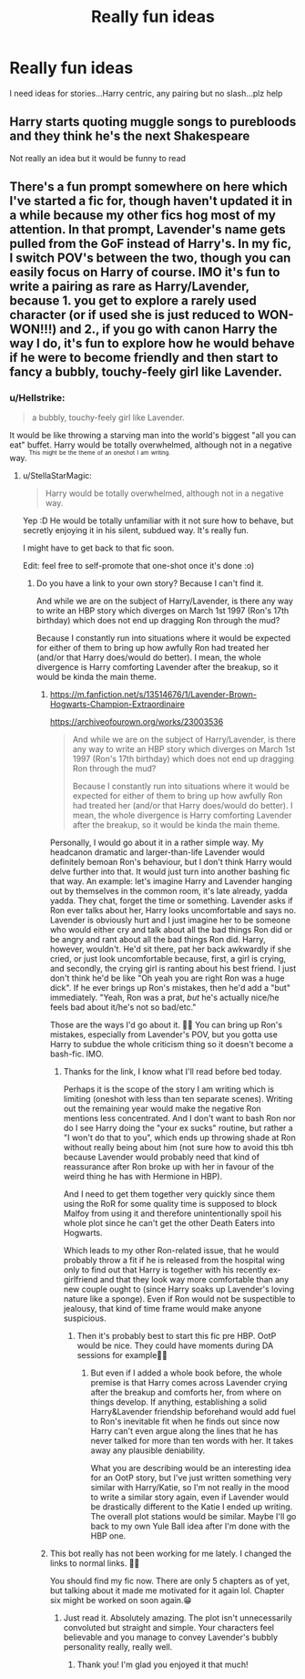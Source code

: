 #+TITLE: Really fun ideas

* Really fun ideas
:PROPERTIES:
:Author: MrMagmaplayz
:Score: 1
:DateUnix: 1599998746.0
:DateShort: 2020-Sep-13
:FlairText: Discussion
:END:
I need ideas for stories...Harry centric, any pairing but no slash...plz help


** Harry starts quoting muggle songs to purebloods and they think he's the next Shakespeare

Not really an idea but it would be funny to read
:PROPERTIES:
:Author: bignigb
:Score: 4
:DateUnix: 1599999371.0
:DateShort: 2020-Sep-13
:END:


** There's a fun prompt somewhere on here which I've started a fic for, though haven't updated it in a while because my other fics hog most of my attention. In that prompt, Lavender's name gets pulled from the GoF instead of Harry's. In my fic, I switch POV's between the two, though you can easily focus on Harry of course. IMO it's fun to write a pairing as rare as Harry/Lavender, because 1. you get to explore a rarely used character (or if used she is just reduced to *WON-WON!!!*) and 2., if you go with canon Harry the way I do, it's fun to explore how he would behave if he were to become friendly and then start to fancy a bubbly, touchy-feely girl like Lavender.
:PROPERTIES:
:Author: StellaStarMagic
:Score: 2
:DateUnix: 1600007391.0
:DateShort: 2020-Sep-13
:END:

*** u/Hellstrike:
#+begin_quote
  a bubbly, touchy-feely girl like Lavender.
#+end_quote

It would be like throwing a starving man into the world's biggest "all you can eat" buffet. Harry would be totally overwhelmed, although not in a negative way. ^{^{This}} ^{^{might}} ^{^{be}} ^{^{the}} ^{^{theme}} ^{^{of}} ^{^{an}} ^{^{oneshot}} ^{^{I}} ^{^{am}} ^{^{writing.}}
:PROPERTIES:
:Author: Hellstrike
:Score: 3
:DateUnix: 1600008461.0
:DateShort: 2020-Sep-13
:END:

**** u/StellaStarMagic:
#+begin_quote
  Harry would be totally overwhelmed, although not in a negative way.
#+end_quote

Yep :D He would be totally unfamiliar with it not sure how to behave, but secretly enjoying it in his silent, subdued way. It's really fun.

I might have to get back to that fic soon.

Edit: feel free to self-promote that one-shot once it's done :o)
:PROPERTIES:
:Author: StellaStarMagic
:Score: 2
:DateUnix: 1600022490.0
:DateShort: 2020-Sep-13
:END:

***** Do you have a link to your own story? Because I can't find it.

And while we are on the subject of Harry/Lavender, is there any way to write an HBP story which diverges on March 1st 1997 (Ron's 17th birthday) which does not end up dragging Ron through the mud?

Because I constantly run into situations where it would be expected for either of them to bring up how awfully Ron had treated her (and/or that Harry does/would do better). I mean, the whole divergence is Harry comforting Lavender after the breakup, so it would be kinda the main theme.
:PROPERTIES:
:Author: Hellstrike
:Score: 2
:DateUnix: 1600029832.0
:DateShort: 2020-Sep-14
:END:

****** [[https://m.fanfiction.net/s/13514676/1/Lavender-Brown-Hogwarts-Champion-Extraordinaire]]

[[https://archiveofourown.org/works/23003536]]

#+begin_quote
  And while we are on the subject of Harry/Lavender, is there any way to write an HBP story which diverges on March 1st 1997 (Ron's 17th birthday) which does not end up dragging Ron through the mud?

  Because I constantly run into situations where it would be expected for either of them to bring up how awfully Ron had treated her (and/or that Harry does/would do better). I mean, the whole divergence is Harry comforting Lavender after the breakup, so it would be kinda the main theme.
#+end_quote

Personally, I would go about it in a rather simple way. My headcanon dramatic and larger-than-life Lavender would definitely bemoan Ron's behaviour, but I don't think Harry would delve further into that. It would just turn into another bashing fic that way. An example: let's imagine Harry and Lavender hanging out by themselves in the common room, it's late already, yadda yadda. They chat, forget the time or something. Lavender asks if Ron ever talks about her, Harry looks uncomfortable and says no. Lavender is obviously hurt and I just imagine her to be someone who would either cry and talk about all the bad things Ron did or be angry and rant about all the bad things Ron did. Harry, however, wouldn't. He'd sit there, pat her back awkwardly if she cried, or just look uncomfortable because, first, a girl is crying, and secondly, the crying girl is ranting about his best friend. I just don't think he'd be like "Oh yeah you are right Ron was a huge dick". If he ever brings up Ron's mistakes, then he'd add a "but" immediately. "Yeah, Ron was a prat, /but/ he's actually nice/he feels bad about it/he's not so bad/etc."

Those are the ways I'd go about it. 💁‍♀️ You can bring up Ron's mistakes, especially from Lavender's POV, but you gotta use Harry to subdue the whole criticism thing so it doesn't become a bash-fic. IMO.
:PROPERTIES:
:Author: StellaStarMagic
:Score: 2
:DateUnix: 1600032908.0
:DateShort: 2020-Sep-14
:END:

******* Thanks for the link, I know what I'll read before bed today.

Perhaps it is the scope of the story I am writing which is limiting (oneshot with less than ten separate scenes). Writing out the remaining year would make the negative Ron mentions less concentrated. And I don't want to bash Ron nor do I see Harry doing the "your ex sucks" routine, but rather a "I won't do that to you", which ends up throwing shade at Ron without really being about him (not sure how to avoid this tbh because Lavender would probably need that kind of reassurance after Ron broke up with her in favour of the weird thing he has with Hermione in HBP).

And I need to get them together very quickly since them using the RoR for some quality time is supposed to block Malfoy from using it and therefore unintentionally spoil his whole plot since he can't get the other Death Eaters into Hogwarts.

Which leads to my other Ron-related issue, that he would probably throw a fit if he is released from the hospital wing only to find out that Harry is together with his recently ex-girlfriend and that they look way more comfortable than any new couple ought to (since Harry soaks up Lavender's loving nature like a sponge). Even if Ron would not be suspectible to jealousy, that kind of time frame would make anyone suspicious.
:PROPERTIES:
:Author: Hellstrike
:Score: 2
:DateUnix: 1600038507.0
:DateShort: 2020-Sep-14
:END:

******** Then it's probably best to start this fic pre HBP. OotP would be nice. They could have moments during DA sessions for example💁‍♀️
:PROPERTIES:
:Author: StellaStarMagic
:Score: 1
:DateUnix: 1600071349.0
:DateShort: 2020-Sep-14
:END:

********* But even if I added a whole book before, the whole premise is that Harry comes across Lavender crying after the breakup and comforts her, from where on things develop. If anything, establishing a solid Harry&Lavender friendship beforehand would add fuel to Ron's inevitable fit when he finds out since now Harry can't even argue along the lines that he has never talked for more than ten words with her. It takes away any plausible deniability.

What you are describing would be an interesting idea for an OotP story, but I've just written something very similar with Harry/Katie, so I'm not really in the mood to write a similar story again, even if Lavender would be drastically different to the Katie I ended up writing. The overall plot stations would be similar. Maybe I'll go back to my own Yule Ball idea after I'm done with the HBP one.
:PROPERTIES:
:Author: Hellstrike
:Score: 1
:DateUnix: 1600077463.0
:DateShort: 2020-Sep-14
:END:


****** This bot really has not been working for me lately. I changed the links to normal links. 💁‍♀️

You should find my fic now. There are only 5 chapters as of yet, but talking about it made me motivated for it again lol. Chapter six might be worked on soon again.😁
:PROPERTIES:
:Author: StellaStarMagic
:Score: 2
:DateUnix: 1600034356.0
:DateShort: 2020-Sep-14
:END:

******* Just read it. Absolutely amazing. The plot isn't unnecessarily convoluted but straight and simple. Your characters feel believable and you manage to convey Lavender's bubbly personality really, really well.
:PROPERTIES:
:Author: Hellstrike
:Score: 2
:DateUnix: 1600042223.0
:DateShort: 2020-Sep-14
:END:

******** Thank you! I'm glad you enjoyed it that much!
:PROPERTIES:
:Author: StellaStarMagic
:Score: 1
:DateUnix: 1600071379.0
:DateShort: 2020-Sep-14
:END:
